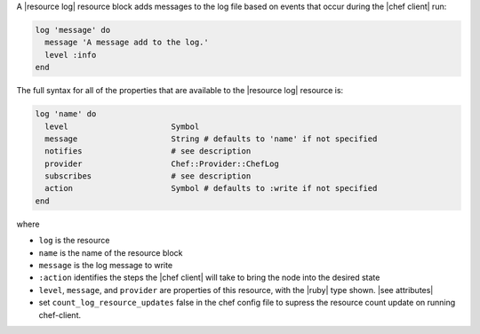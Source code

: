 .. The contents of this file may be included in multiple topics (using the includes directive).
.. The contents of this file should be modified in a way that preserves its ability to appear in multiple topics.


A |resource log| resource block adds messages to the log file based on events that occur during the |chef client| run:

.. code-block:: ruby

   log 'message' do
     message 'A message add to the log.'
     level :info
   end

The full syntax for all of the properties that are available to the |resource log| resource is:

.. code-block:: ruby

   log 'name' do
     level                      Symbol
     message                    String # defaults to 'name' if not specified
     notifies                   # see description
     provider                   Chef::Provider::ChefLog
     subscribes                 # see description
     action                     Symbol # defaults to :write if not specified
   end

where

* ``log`` is the resource
* ``name`` is the name of the resource block
* ``message`` is the log message to write
* ``:action`` identifies the steps the |chef client| will take to bring the node into the desired state
* ``level``, ``message``, and ``provider`` are properties of this resource, with the |ruby| type shown. |see attributes|
* set ``count_log_resource_updates`` false in the chef config file to supress the resource count update on running chef-client.
